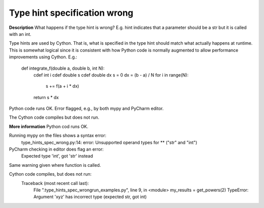 Type hint specification wrong
=============================

**Description**
What happens if the type hint is wrong? E.g. hint indicates that a parameter
should be a str but it is called with an int.

Type hints are used by Cython. That is, what is specified in the type hint
should match what actually happens at runtime. This is somewhat logical since
it is consistent with how Python code is normally augmented to allow
performance improvements using Cython. E.g.:

    def integrate_f(double a, double b, int N):
        cdef int i
        cdef double s
        cdef double dx
        s = 0
        dx = (b - a) / N
        for i in range(N):
            s += f(a + i * dx)
        return s * dx

Python code runs OK. Error flagged, e.g., by both mypy and PyCharm editor.

The Cython code compiles but does not run.

**More information**
Python cod runs OK.

Running mypy on the files shows a syntax error:
    type_hints_spec_wrong.py:14: error: Unsupported operand types for ** ("str" and "int")

PyCharm checking in editor does flag an error:
    Expected type 'int', got 'str' instead
Same warning given where function is called.

Cython code compiles, but does not run:
    Traceback (most recent call last):
        File ".\type_hints_spec_wrong\run_examples.py", line 9, in <module>
        my_results = get_powers(2)
        TypeError: Argument 'xyz' has incorrect type (expected str, got int)
